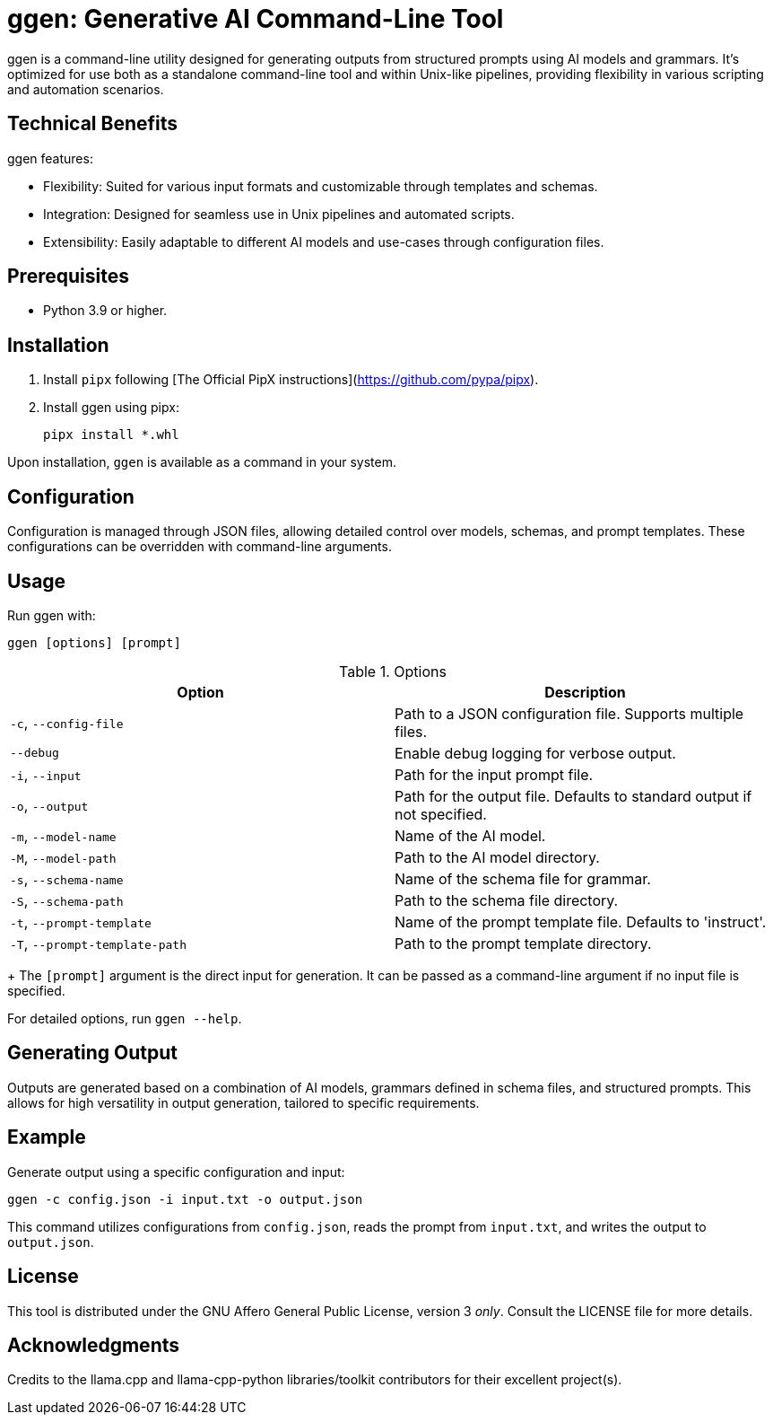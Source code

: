 = ggen: Generative AI Command-Line Tool

ggen is a command-line utility designed for generating outputs from structured prompts using AI models and grammars. It's optimized for use both as a standalone command-line tool and within Unix-like pipelines, providing flexibility in various scripting and automation scenarios.

== Technical Benefits

ggen features:

* Flexibility: Suited for various input formats and customizable through templates and schemas.
* Integration: Designed for seamless use in Unix pipelines and automated scripts.
* Extensibility: Easily adaptable to different AI models and use-cases through configuration files.

== Prerequisites

* Python 3.9 or higher.

== Installation

. Install `pipx` following [The Official PipX instructions](https://github.com/pypa/pipx).
. Install ggen using pipx:
+
[source,bash]
----
pipx install *.whl
----

Upon installation, `ggen` is available as a command in your system.

== Configuration

Configuration is managed through JSON files, allowing detailed control over models, schemas, and prompt templates. These configurations can be overridden with command-line arguments.

== Usage

Run ggen with:

[source,bash]
----
ggen [options] [prompt]
----

.Options
[options="header"]
|===
| Option | Description

| `-c`, `--config-file`
| Path to a JSON configuration file. Supports multiple files.

| `--debug`
| Enable debug logging for verbose output.

| `-i`, `--input`
| Path for the input prompt file.

| `-o`, `--output`
| Path for the output file. Defaults to standard output if not specified.

| `-m`, `--model-name`
| Name of the AI model.

| `-M`, `--model-path`
| Path to the AI model directory.

| `-s`, `--schema-name`
| Name of the schema file for grammar.

| `-S`, `--schema-path`
| Path to the schema file directory.

| `-t`, `--prompt-template`
| Name of the prompt template file. Defaults to 'instruct'.

| `-T`, `--prompt-template-path`
| Path to the prompt template directory.

|===
+
The `[prompt]` argument is the direct input for generation. It can be passed as a command-line argument if no input file is specified.

For detailed options, run `ggen --help`.

== Generating Output

Outputs are generated based on a combination of AI models, grammars defined in schema files, and structured prompts. This allows for high versatility in output generation, tailored to specific requirements.

== Example

Generate output using a specific configuration and input:

[source,bash]
----
ggen -c config.json -i input.txt -o output.json
----

This command utilizes configurations from `config.json`, reads the prompt from `input.txt`, and writes the output to `output.json`.

== License

This tool is distributed under the GNU Affero General Public License, version 3 _only_. Consult the LICENSE file for more details.

== Acknowledgments

Credits to the llama.cpp and llama-cpp-python libraries/toolkit contributors for their excellent project(s).

